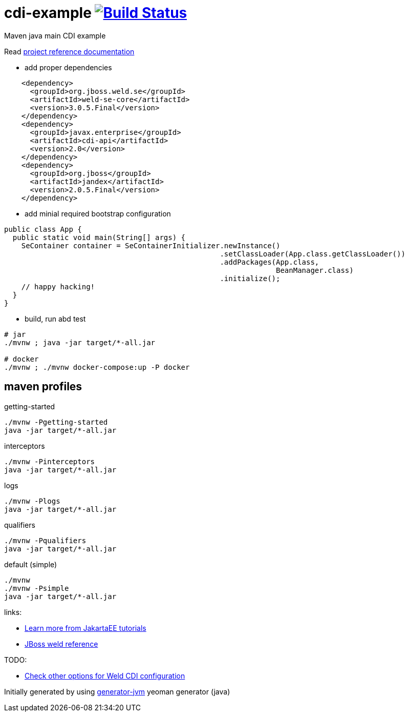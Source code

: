 = cdi-example image:https://travis-ci.org/daggerok/cdi-example.svg?branch=master["Build Status", link="https://travis-ci.org/daggerok/cdi-example"]

//tag::content[]

Maven java main CDI example

Read link:https://daggerok.github.io/cdi-example[project reference documentation]

- add proper dependencies

[source,xml]
----
    <dependency>
      <groupId>org.jboss.weld.se</groupId>
      <artifactId>weld-se-core</artifactId>
      <version>3.0.5.Final</version>
    </dependency>
    <dependency>
      <groupId>javax.enterprise</groupId>
      <artifactId>cdi-api</artifactId>
      <version>2.0</version>
    </dependency>
    <dependency>
      <groupId>org.jboss</groupId>
      <artifactId>jandex</artifactId>
      <version>2.0.5.Final</version>
    </dependency>
----

- add minial required bootstrap configuration

[source,java]
----
public class App {
  public static void main(String[] args) {
    SeContainer container = SeContainerInitializer.newInstance()
                                                  .setClassLoader(App.class.getClassLoader())
                                                  .addPackages(App.class,
                                                               BeanManager.class)
                                                  .initialize();
    // happy hacking!
  }
}
----

- build, run abd test

[source,bash]
----
# jar
./mvnw ; java -jar target/*-all.jar

# docker
./mvnw ; ./mvnw docker-compose:up -P docker
----

//end::content[]

//tag::other[]

== maven profiles

.getting-started
[source, bash]
----
./mvnw -Pgetting-started
java -jar target/*-all.jar
----

.interceptors
[source, bash]
----
./mvnw -Pinterceptors
java -jar target/*-all.jar
----

.logs
[source, bash]
----
./mvnw -Plogs
java -jar target/*-all.jar
----

.qualifiers
[source, bash]
----
./mvnw -Pqualifiers
java -jar target/*-all.jar
----

.default (simple)
[source, bash]
----
./mvnw
./mvnw -Psimple
java -jar target/*-all.jar
----

//end::other[]

//tag::links[]

links:

- link:https://eclipse-ee4j.github.io/jakartaee-tutorial/toc.html[Learn more from JakartaEE tutorials]
- link:https://docs.jboss.org/weld/reference/latest/en-US/html/interceptors.html[JBoss weld reference]

TODO:

- link:https://github.com/daggerok/java-mp-smallrye-kafka-example/blob/master/src/main/java/com/github/daggerok/App.java#L19[Check other options for Weld CDI configuration]

//end::links[]

Initially generated by using link:https://github.com/daggerok/generator-jvm/[generator-jvm] yeoman generator (java)
